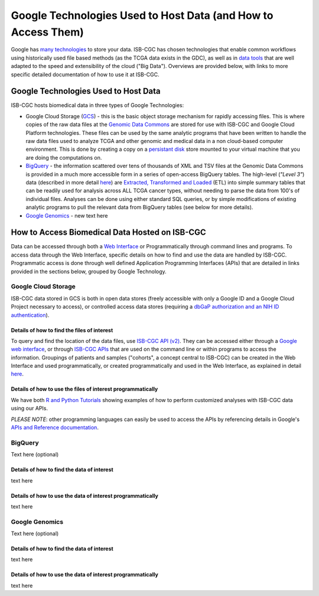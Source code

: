 **************************************************************
Google Technologies Used to Host Data (and How to Access Them)
**************************************************************
Google has `many technologies <https://cloud.google.com/products/storage/>`_ to store your data.  ISB-CGC has chosen technologies that enable common workflows using historically used file based methods (as the TCGA data exists in the GDC), as well as in `data tools <https://cloud.google.com/products/#big-data>`_ that are well adapted to the speed and extensibility of the cloud ("Big Data").  Overviews are provided below, with links to more specific detailed documentation of how to use it at ISB-CGC.

Google Technologies Used to Host Data
#####################################

ISB-CGC hosts biomedical data in three types of Google Technologies:

- Google Cloud Storage (GCS_) - this is the basic object storage mechanism for rapidly accessing files.  This is where copies of the raw data files at the `Genomic Data Commons <https://gdc.cancer.gov/>`_ are stored for use with ISB-CGC and Google Cloud Platform technologies. These files can be used by the same analytic programs that have been written to handle the raw data files used to analyze TCGA and other genomic and medical data in a non cloud-based computer environment.  This is done by creating a copy on a `persistant disk <https://cloud.google.com/persistent-disk/>`_ store mounted to your virtual machine that you are doing the computations on.
- BigQuery_ - the information scattered over tens of thousands of XML and TSV files at the Genomic Data Commons is provided in a much more accessible form in a series of open-access BigQuery tables.  The high-level (*"Level 3"*) data (described in more detail `here <TCGA-Data.html>`_) are `Extracted, Transformed and Loaded <data2/data_in_BQ.html#etl-details-for-tcga-data>`_ (ETL) into simple summary tables that can be readily used for analysis across ALL TCGA cancer types, without needing to parse the data from 100's of individual files.  Analyses can be done using either standard SQL queries, or by simple modifications of existing analytic programs to pull the relevant data from BigQuery tables (see below for more details).
- `Google Genomics <https://cloud.google.com/genomics/>`_ - new text here

.. _GCS: https://cloud.google.com/storage/
.. _BigQuery: https://cloud.google.com/bigquery/

How to Access Biomedical Data Hosted on ISB-CGC
###############################################
Data can be accessed through both a `Web Interface <../Web-UI.html>`_ or Programmatically through command lines and programs.  To access data through the Web Interface, specific details on how to find and use the data are handled by ISB-CGC.  Programmatic access is done through well defined Application Programming Interfaces (APIs) that are detailed in links provided in the sections below, grouped by Google Technology.

Google Cloud Storage
====================
ISB-CGC data stored in GCS is both in open data stores (freely accessible with only a Google ID and a Google Cloud Project necessary to access), or controlled access data stores (requiring a `dbGaP authorization and an NIH ID authentication <../webapp/Gaining-Access-To-TCGA-Contolled-Access-Data.html>`_).

Details of how to find the files of interest
--------------------------------------------
To query and find the location of the data files, use  `ISB-CGC API (v2) <../progapi/Programmatic-API.html#id4>`_.   They can be accessed either through a `Google web interface <https://apis-explorer.appspot.com/apis-explorer/?base=https%3A%2F%2Fapi-dot-isb-cgc.appspot.com%2F_ah%2Fapi#p/isb_cgc_api/v2/>`_, or through `ISB-CGC APIs <../progapi/Programmatic-API.html#isb-cgc-api>`_ that are used on the command line or within programs to access the information.  Groupings of patients and samples ("cohorts", a concept central to ISB-CGC) can be created in the Web Interface and used programmatically, or created programmatically and used in the Web Interface, as explained in detail `here <../webapp/ViewingCohorts.html>`_.

Details of how to use the files of interest programmatically
------------------------------------------------------------
We have both `R and Python Tutorials <../progapi/Tutorials.html>`_ showing examples of how to perform customized analyses with ISB-CGC data using our APIs.

*PLEASE NOTE*: other programming languages can easily be used to access the APIs by referencing details in Google's `APIs and Reference documentation <https://cloud.google.com/storage/docs/apis>`_.

BigQuery
========
Text here (optional)

Details of how to find the data of interest
-------------------------------------------
text here

Details of how to use the data of interest programmatically
-----------------------------------------------------------
text here

Google Genomics
===============
Text here (optional)

Details of how to find the data of interest
-------------------------------------------
text here

Details of how to use the data of interest programmatically
-----------------------------------------------------------
text here
